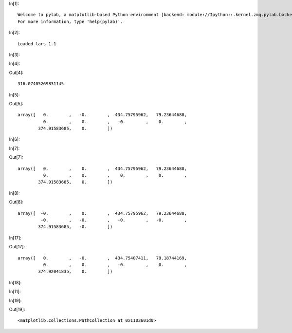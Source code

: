 In[1]:

.. ipython::

    import numpy as np, regreg.api as rr
    %pylab inline
    %load_ext rmagic

.. parsed-literal::

    
    Welcome to pylab, a matplotlib-based Python environment [backend: module://Ipython::.kernel.zmq.pylab.backend_inline].
    For more information, type 'help(pylab)'.


In[2]:

.. ipython::

    %%R -o X,L,Y
    library(lars)
    data(diabetes)
    X = diabetes$x
    Y = diabetes$y
    diabetes_lars = lars(diabetes$x, diabetes$y, type='lasso')
    L = diabetes_lars$lambda

.. parsed-literal::

    Loaded lars 1.1
    


In[3]:

.. ipython::

    n, p = X.shape

In[4]:

.. ipython::

    loss = rr.squared_error(X,Y)
    Y = Y - Y.mean()
    penalty = rr.l1norm(X.shape[1], lagrange=L[3])
    penalty.lagrange

Out[4]:

.. parsed-literal::

    316.07405269831145

In[5]:

.. ipython::

    problem = rr.simple_problem(loss, penalty)
    beta = problem.solve(min_its=100)
    beta

Out[5]:

.. parsed-literal::

    array([   0.        ,   -0.        ,  434.75795962,   79.23644688,
              0.        ,    0.        ,   -0.        ,    0.        ,
            374.91583685,    0.        ])

In[6]:

.. ipython::

    %%R -o S
    S = diabetes_lars$beta[4,]

In[7]:

.. ipython::

    S

Out[7]:

.. parsed-literal::

    array([   0.        ,    0.        ,  434.75795962,   79.23644688,
              0.        ,    0.        ,    0.        ,    0.        ,
            374.91583685,    0.        ])

In[8]:

.. ipython::

    bound_form = rr.l1norm(p, bound=np.fabs(beta).sum())
    bound_problem = rr.simple_problem(loss, bound_form)
    beta_bound = bound_problem.solve(min_its=100)
    beta_bound

Out[8]:

.. parsed-literal::

    array([  -0.        ,    0.        ,  434.75795962,   79.23644688,
             -0.        ,   -0.        ,   -0.        ,   -0.        ,
            374.91583685,   -0.        ])

In[17]:

.. ipython::

    bound_value = np.linalg.norm(Y - np.dot(X, beta))
    basis_pursuit_constraint = rr.l2norm.affine(X, -Y, bound=bound_value)
    penalty.lagrange
    
    smoothed = basis_pursuit_constraint.smoothed(rr.identity_quadratic(1.e-5,0,0,0))
    smoothed_problem = rr.simple_problem(smoothed, penalty)
    smoothed_problem.solve(min_its=100)

Out[17]:

.. parsed-literal::

    array([   0.        ,   -0.        ,  434.75407411,   79.18744169,
              0.        ,    0.        ,   -0.        ,    0.        ,
            374.92041835,    0.        ])

In[18]:

.. ipython::

    smoothed.grad
    import pylab
    pylab.scatter(smoothed.grad, Y - np.dot(X, beta))
    pylab.show()

.. image:: LASSO_again_files/LASSO_again_fig_00.png

In[11]:

.. ipython::

    transform, dual = basis_pursuit_constraint.dual
    P, D = rr.tfocs(penalty, transform, dual, epsilon=[1]*50 + [0.01]*10)

In[19]:

.. ipython::

    plt.scatter(D, smoothed.grad)

Out[19]:

.. parsed-literal::

    <matplotlib.collections.PathCollection at 0x1103601d0>

.. image:: LASSO_again_files/LASSO_again_fig_01.png


